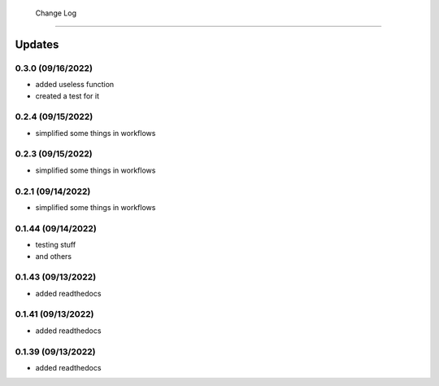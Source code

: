  Change Log
==========

Updates
-------
0.3.0 (09/16/2022)
~~~~~~~~~~~~~~
- added useless function
- created a test for it

0.2.4 (09/15/2022)
~~~~~~~~~~~~~~
- simplified some things in workflows

0.2.3 (09/15/2022)
~~~~~~~~~~~~~~
- simplified some things in workflows

0.2.1 (09/14/2022)
~~~~~~~~~~~~~~
- simplified some things in workflows

0.1.44 (09/14/2022)
~~~~~~~~~~~~~~
- testing stuff
- and others

0.1.43 (09/13/2022)
~~~~~~~~~~~~~~
- added readthedocs

0.1.41 (09/13/2022)
~~~~~~~~~~~~~~
- added readthedocs

0.1.39 (09/13/2022)
~~~~~~~~~~~~~~
- added readthedocs


